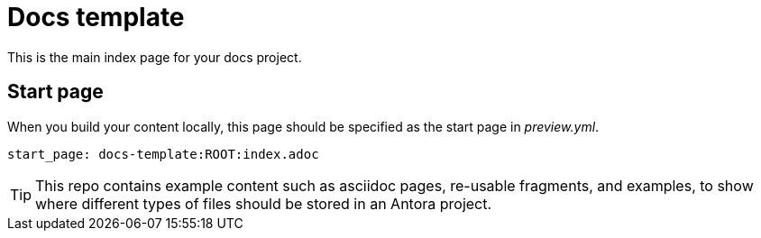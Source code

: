 ifdef::backend-pdf[]
= Neo4j docs template
endif::[]
ifndef::backend-pdf[]
= Docs template
endif::[]
:description: A template repo to clone a new docs project from


This is the main index page for your docs project.

== Start page

When you build your content locally, this page should be specified as the start page in _preview.yml_.

[source, yaml, role=noheader]
----
start_page: docs-template:ROOT:index.adoc
----

[TIP]
====
This repo contains example content such as asciidoc pages, re-usable fragments, and examples, to show where different types of files should be stored in an Antora project.
====
